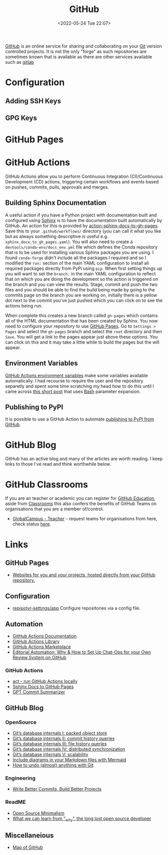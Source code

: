 :PROPERTIES:
:ID:       52b4db29-ba21-4a8a-9b83-6e9a8dc02f41
:mtime:    20240110125102 20230708080833 20230626121713 20230519193813 20230519143618 20230103103310 20221211233405
:ctime:    20221211233405
:END:
#+TITLE: GitHub
#+DATE: <2022-05-24 Tue 22:07>
#+FILETAGS: :git:programming:documentation:version control:github:

[[https://github.com][GitHub]] is an online service for sharing and collaborating on your [[id:3c905838-8de4-4bb6-9171-98c1332456be][Git]] version controlled projects. It is not the only
"forge" as such repositories are sometimes known that is available as there are other services available such as [[id:7cbd61f2-d6a5-4e67-af72-2a13a5e86faa][gitlab]]


* Configuration

** Adding SSH Keys

** GPG Keys


* GitHub Pages

* GitHub Actions

GitHub Actions allow you to perform Continuous Integration (CI)/Continuous Development (CD) actions, triggering certain
workflows and events based on pushes, commits, pulls, approvals and merges.

** Building Sphinx Documentation

A useful action if you have a Python project with documentation built and configured using [[https://www.sphinx-doc.org/][Sphinx]] is to have the
documentation built automatically by GitHub. An action for this is provided by [[https://github.com/marketplace/actions/sphinx-docs-to-github-pages][action-sphinx-docs-to-gh-pages]]. Save this
to your ~.github/workflows/~ directory (you can call it what you like but as always something descriptive is useful
e.g. ~sphinx_docx_to_gh_pages.yaml~). You will also need to create a ~devtools/conda-env/docs_env.yml~ file which
defines the Conda repository that is to be used for installing various Sphinx packages you are using. I found
~conda-forge~ didn't include all the packages I required and so I modified the ~run:~ section of the main YAML
configuration to install all required packages directly from PyPi using ~pip~.  When first setting things up you will
want to set the ~branch:~ in the main YAML configuration to reflect that on which you are doing the development so the
action is triggered on the branch and you can view the results. Stage, commit and push the two files and you should be
able to find the build being made by going to the commits page on the branch you are working on, initially there is a
yellow dot next to the commit you've just pushed which you can click on to see the actions being run.

When complete this creates a new branch called ~gh-pages~ which contains all of the HTML documentation that has been
created by Sphinx. You now need to configure your repository to use [[https://pages.github.com/][GitHub Pages]]. Go to ~Settings > Pages~ and select
the ~gh-pages~ branch and select the ~root~ directory and then ~Save~. You will get a link to the pages appear just
above these options. You can click on this and it may take a little while to build the pages but the will appear.

** Environment Variables

[[https://docs.github.com/en/github-ae@latest/actions/learn-github-actions/environment-variables#default-environment-variables][GitHub Actions environment variables]] make some variables available automatically. I had recourse to require the user and
the repository separetly and spent some time scratching my head how to do this until I came across [[https://www.cazzulino.com/github-actions-repository.html][this short post]] that
uses [[id:9c6257dc-cbef-4291-8369-b3dc6c173cf2][Bash]] parameter expansion.

** Publishing to PyPI

It is possible to use a GitHub Action to automate [[id:5e1f167e-5c0c-4206-b2ac-6694e08524d8][publishing to PyPI from GitHub]].

* GitHub Blog

GitHub has an active blog and many of the articles are worth reading. I keep links to those I've read and think
worthwhile below.

* GitHub Classrooms

If you are an teacher or academic you can register for [[https://education.github.com/][GitHub Education]], aside from [[https://classroom.github.com][Classrooms]] this also confers the
benefits of GitHub Teams on organisations that you are a member of/control.

+ [[https://education.github.com/globalcampus/teacher][GlobalCampus - Teacher]] - request teams for organisations from here, check status [[https://education.github.com/discount_requests/application][here]].

* Links
** GitHub Pages
+ [[https://pages.github.com/][Websites for you and your projects, hosted directly from your GitHub repository.]]

** Configuration
+ [[https://github.com/repository-settings/app][repisotyr-settings/app]] Configure repositories via a config file.
** Automation
+ [[https://docs.github.com/en/actions][GitHub Actions Documentation]]
+ [[https://github.com/actions][GitHub Actions Library]]
+ [[https://github.com/marketplace?type=actions][GitHub Actions  Marketplace]]
+ [[https://ropensci.org/blog/2022/05/31/chatops-review-system-github/][Editorial Automation: Why & How to Set Up Chat-Ops for your Own Review System on GitHub]]

*** GitHub Actions
+ [[https://github.com/nektos/act][act - run GitHub Actions locally]]
+ [[https://github.com/marketplace/actions/sphinx-docs-to-github-pages][Sphinx Docs to GitHub Pages]]
+ [[https://github.com/KanHarI/gpt-commit-summarizer][GPT Commit Summarizer]]

** GitHub Blog

*** OpenSource

+ [[https://github.blog/2022-08-29-gits-database-internals-i-packed-object-store/][Git’s database internals I: packed object store]]
+ [[https://github.blog/2022-08-30-gits-database-internals-ii-commit-history-queries/][Git’s database internals II: commit history queries]]
+ [[https://github.blog/2022-08-31-gits-database-internals-iii-file-history-queries/][Git’s database internals III: file history queries]]
+ [[https://github.blog/2022-09-01-gits-database-internals-iv-distributed-synchronization/][Git’s database internals IV: distributed synchronization]]
+ [[https://github.blog/2022-09-02-gits-database-internals-v-scalability/][Git’s database internals V: scalability]]
+ [[https://github.blog/2022-02-14-include-diagrams-markdown-files-mermaid/][Include diagrams in your Markdown files with Mermaid]]
+ [[https://github.blog/2015-06-08-how-to-undo-almost-anything-with-git/][How to undo (almost) anything with Git]]

*** Engineering

+ [[https://github.blog/2022-06-30-write-better-commits-build-better-projects/][Write Better Commits, Build Better Projects]]

*** ReadME

+ [[https://github.com/readme/featured/open-source-minimalism][Open Source Minimalism]]
+ [[https://github.com/readme/featured/why-the-lucky-stiff][What we can learn from “_why”, the long lost open source developer]]

** Miscellaneious

+ [[https://anvaka.github.io/map-of-github/#2/0/0][Map of GitHub]]
